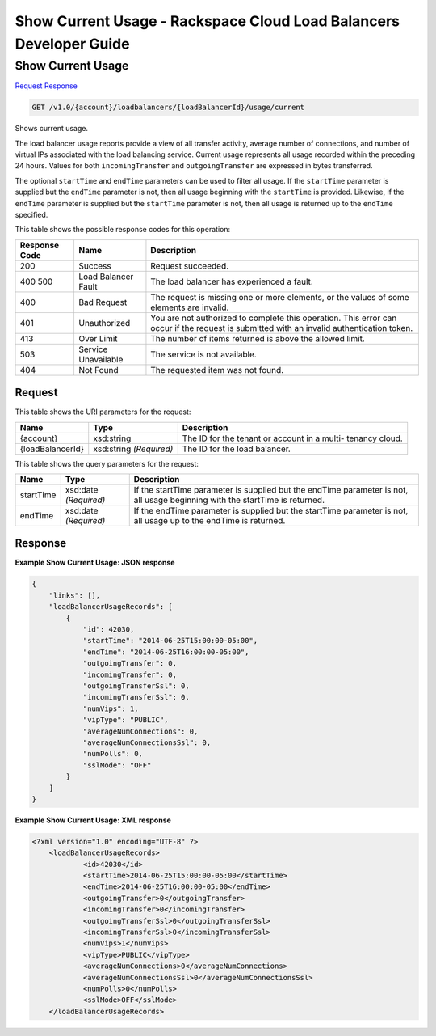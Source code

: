 
.. THIS OUTPUT IS GENERATED FROM THE WADL. DO NOT EDIT.

=============================================================================
Show Current Usage -  Rackspace Cloud Load Balancers Developer Guide
=============================================================================

Show Current Usage
~~~~~~~~~~~~~~~~~~~~~~~~~

`Request <get-show-current-usage-v1.0-account-loadbalancers-loadbalancerid-usage-current.html#request>`__
`Response <get-show-current-usage-v1.0-account-loadbalancers-loadbalancerid-usage-current.html#response>`__

.. code::

    GET /v1.0/{account}/loadbalancers/{loadBalancerId}/usage/current

Shows current usage.

The load balancer usage reports provide a view of all transfer activity, average number of connections, and number of virtual IPs associated with the load balancing service. Current usage represents all usage recorded within the preceding 24 hours. Values for both ``incomingTransfer`` and ``outgoingTransfer`` are expressed in bytes transferred.

The optional ``startTime`` and ``endTime`` parameters can be used to filter all usage. If the ``startTime`` parameter is supplied but the ``endTime`` parameter is not, then all usage beginning with the ``startTime`` is provided. Likewise, if the ``endTime`` parameter is supplied but the ``startTime`` parameter is not, then all usage is returned up to the ``endTime`` specified.



This table shows the possible response codes for this operation:


+--------------------------+-------------------------+-------------------------+
|Response Code             |Name                     |Description              |
+==========================+=========================+=========================+
|200                       |Success                  |Request succeeded.       |
+--------------------------+-------------------------+-------------------------+
|400 500                   |Load Balancer Fault      |The load balancer has    |
|                          |                         |experienced a fault.     |
+--------------------------+-------------------------+-------------------------+
|400                       |Bad Request              |The request is missing   |
|                          |                         |one or more elements, or |
|                          |                         |the values of some       |
|                          |                         |elements are invalid.    |
+--------------------------+-------------------------+-------------------------+
|401                       |Unauthorized             |You are not authorized   |
|                          |                         |to complete this         |
|                          |                         |operation. This error    |
|                          |                         |can occur if the request |
|                          |                         |is submitted with an     |
|                          |                         |invalid authentication   |
|                          |                         |token.                   |
+--------------------------+-------------------------+-------------------------+
|413                       |Over Limit               |The number of items      |
|                          |                         |returned is above the    |
|                          |                         |allowed limit.           |
+--------------------------+-------------------------+-------------------------+
|503                       |Service Unavailable      |The service is not       |
|                          |                         |available.               |
+--------------------------+-------------------------+-------------------------+
|404                       |Not Found                |The requested item was   |
|                          |                         |not found.               |
+--------------------------+-------------------------+-------------------------+


Request
^^^^^^^^^^^^^^^^^

This table shows the URI parameters for the request:

+--------------------------+-------------------------+-------------------------+
|Name                      |Type                     |Description              |
+==========================+=========================+=========================+
|{account}                 |xsd:string               |The ID for the tenant or |
|                          |                         |account in a multi-      |
|                          |                         |tenancy cloud.           |
+--------------------------+-------------------------+-------------------------+
|{loadBalancerId}          |xsd:string *(Required)*  |The ID for the load      |
|                          |                         |balancer.                |
+--------------------------+-------------------------+-------------------------+



This table shows the query parameters for the request:

+--------------------------+-------------------------+-------------------------+
|Name                      |Type                     |Description              |
+==========================+=========================+=========================+
|startTime                 |xsd:date *(Required)*    |If the startTime         |
|                          |                         |parameter is supplied    |
|                          |                         |but the endTime          |
|                          |                         |parameter is not, all    |
|                          |                         |usage beginning with the |
|                          |                         |startTime is returned.   |
+--------------------------+-------------------------+-------------------------+
|endTime                   |xsd:date *(Required)*    |If the endTime parameter |
|                          |                         |is supplied but the      |
|                          |                         |startTime parameter is   |
|                          |                         |not, all usage up to the |
|                          |                         |endTime is returned.     |
+--------------------------+-------------------------+-------------------------+







Response
^^^^^^^^^^^^^^^^^^





**Example Show Current Usage: JSON response**


.. code::

    {
        "links": [],
        "loadBalancerUsageRecords": [
            {
                "id": 42030,
                "startTime": "2014-06-25T15:00:00-05:00",
                "endTime": "2014-06-25T16:00:00-05:00",
                "outgoingTransfer": 0,
                "incomingTransfer": 0,
                "outgoingTransferSsl": 0,
                "incomingTransferSsl": 0,
                "numVips": 1,
                "vipType": "PUBLIC",
                "averageNumConnections": 0,
                "averageNumConnectionsSsl": 0,
                "numPolls": 0,
                "sslMode": "OFF"
            }
        ]
    }
    


**Example Show Current Usage: XML response**


.. code::

    <?xml version="1.0" encoding="UTF-8" ?>
    	<loadBalancerUsageRecords>
    		<id>42030</id>
    		<startTime>2014-06-25T15:00:00-05:00</startTime>
    		<endTime>2014-06-25T16:00:00-05:00</endTime>
    		<outgoingTransfer>0</outgoingTransfer>
    		<incomingTransfer>0</incomingTransfer>
    		<outgoingTransferSsl>0</outgoingTransferSsl>
    		<incomingTransferSsl>0</incomingTransferSsl>
    		<numVips>1</numVips>
    		<vipType>PUBLIC</vipType>
    		<averageNumConnections>0</averageNumConnections>
    		<averageNumConnectionsSsl>0</averageNumConnectionsSsl>
    		<numPolls>0</numPolls>
    		<sslMode>OFF</sslMode>
    	</loadBalancerUsageRecords>
    

